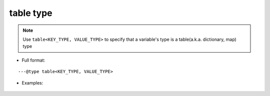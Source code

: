 .. _ann_dict:

table type
-------------------

.. note::
    Use ``table<KEY_TYPE, VALUE_TYPE>`` to specify that a variable's type is a table(a.k.a. dictionary, map) type

* Full format:

::

---@type table<KEY_TYPE, VALUE_TYPE>

* Examples:

    .. code-block:: lua
        :linenos:
        :emphasize-lines: 1

        ---@type table<string, Car>
        local dict = {}

        local car = dict['key']
        -- car. and you'll see completion

        for key, car in pairs(dict) do
            -- car. and you'll see completion
        end

.. seealso::
    :ref:`ann_type`